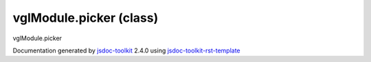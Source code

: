 

===============================================
vglModule.picker (class)
===============================================
vglModule.picker

.. contents::
   :local:

.. js:class:: vglModule.picker ()

      
   
   .. ============================== constructor details ====================
   
   
   
   
   
   
   
   
   Create a new instance of class picker
   
   
   
   
   
   
   
   
   
   
   
   
   
   :returns:
     
           
   
     :rtype: vglModule.picker
     
   
   
   
   
   
   
   
   
   
   
   
   
   
   .. ============================== properties summary =====================
   
   
   
   .. ============================== events summary ========================
   
   
   
   
   
   .. ============================== field details ==========================
   
   
   
   .. ============================== method details =========================
   
   
   
   
   
   
   .. js:function:: vglModule.picker.getActors()
   
       
   
       
   
       Get actors intersected
   
       
   
   
     
   
     
   
     
   
     
   
     
   
     
   
   
   
   
   .. js:function:: vglModule.picker.pick(selectionX, selectionY, renderer)
   
       
   
       
       
       :param  selectionX:
   
         
   
         
       
       :param  selectionY:
   
         
   
         
       
       :param  renderer:
   
         
   
         
       
       
   
       Perform pick operation
   
       
   
   
     
   
     
   
     
   
     
   
     
   
     
   
   
   
   .. ============================== event details =========================
   
   

.. container:: footer

   Documentation generated by jsdoc-toolkit_  2.4.0 using jsdoc-toolkit-rst-template_

.. _jsdoc-toolkit: http://code.google.com/p/jsdoc-toolkit/
.. _jsdoc-toolkit-rst-template: http://code.google.com/p/jsdoc-toolkit-rst-template/
.. _sphinx: http://sphinx.pocoo.org/




.. vim: set ft=rst :
